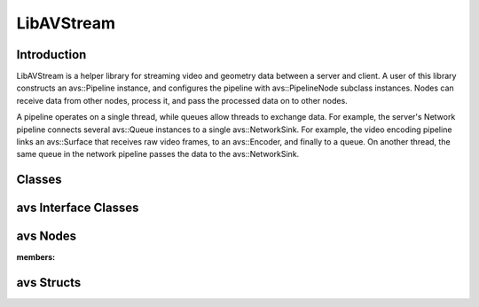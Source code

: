 LibAVStream
===========

Introduction
------------

LibAVStream is a helper library for streaming video and geometry data between a server and client. A user of this library constructs an avs::Pipeline instance, and configures the pipeline with avs::PipelineNode subclass instances. Nodes can receive data from other nodes, process it, and pass the processed data on to other nodes.

A pipeline operates on a single thread, while queues allow threads to exchange data. For example, the server's Network pipeline connects several avs::Queue instances to a single avs::NetworkSink. For example, the video encoding pipeline links an avs::Surface that receives raw video frames, to an avs::Encoder, and finally to a queue. On another thread, the same queue in the network pipeline passes the data to the avs::NetworkSink.

Classes
-------

.. doxygenclass:: avs::Context
.. doxygenclass:: avs::Pipeline
.. doxygenclass:: avs::Timer

avs Interface Classes
---------------------
.. doxygenclass:: avs::AudioTargetBackendInterface
.. doxygenclass:: avs::AudioEncoderBackendInterface
.. doxygenclass:: avs::IOInterface
.. doxygenclass:: avs::PacketInterface
.. doxygenclass:: avs::SurfaceInterface
.. doxygenclass:: avs::GeometrySourceInterface
.. doxygenclass:: avs::GeometryTargetInterface
.. doxygenclass:: avs::AudioTargetInterface

avs Nodes
---------
.. doxygenclass:: avs::PipelineNode

.. doxygenclass:: avs::AudioDecoder
.. doxygenclass:: avs::AudioEncoder
.. doxygenclass:: avs::Buffer
.. doxygenclass:: avs::Decoder
.. doxygenclass:: avs::Encoder
.. doxygenclass:: avs::File
.. doxygenclass:: avs::Forwarder
.. doxygenclass:: avs::GeometryDecoder
.. doxygenclass:: avs::GeometryEncoder
.. doxygenclass:: avs::GeometrySource
.. doxygenclass:: avs::GeometryTarget
.. doxygenclass:: avs::NetworkSink
.. doxygenclass:: avs::NetworkSource
.. doxygenclass:: avs::NullSink
.. doxygenclass:: avs::Packetizer
.. doxygenclass:: avs::Queue
.. doxygenclass:: avs::Surface
.. doxygenclass:: avs::TagDataDecoder
:members:

avs Structs
-----------
.. doxygenstruct:: avs::ClientMessage
.. doxygenstruct:: avs::NetworkSinkCounters
.. doxygenstruct:: avs::NetworkSinkParams
.. doxygenstruct:: avs::NetworkSinkStream
.. doxygenstruct:: avs::NetworkSourceCounters
.. doxygenstruct:: avs::NetworkSourceParams
.. doxygenstruct:: avs::NetworkSourceStream
.. doxygenstruct:: avs::Result
   :members:
